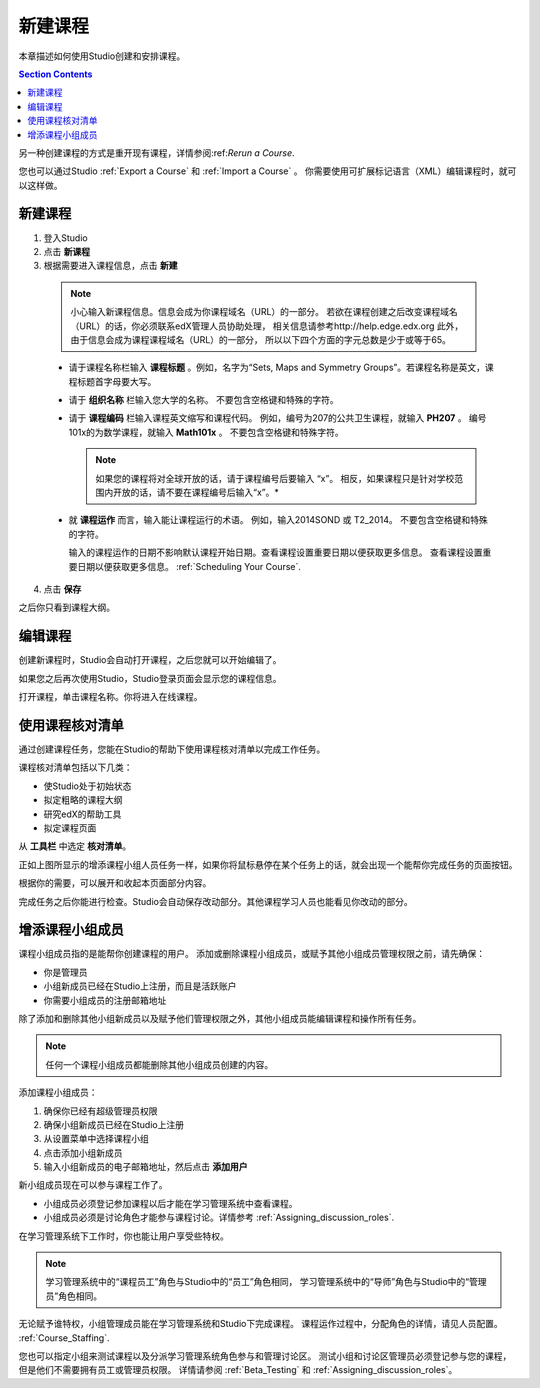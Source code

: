 .. _Creating a New Course:

###########################
新建课程
###########################

本章描述如何使用Studio创建和安排课程。

.. contents:: Section Contents
  :local:
  :depth: 1

另一种创建课程的方式是重开现有课程，详情参阅:ref:`Rerun a Course`.

您也可以通过Studio :ref:`Export a Course` 和 :ref:`Import a Course` 。
你需要使用可扩展标记语言（XML）编辑课程时，就可以这样做。

.. _Edge: http://edge.edx.org
.. _edXorg: http://edx.org

.. _Create a New Course:
  
*******************
新建课程
*******************

#. 登入Studio
#. 点击 **新课程**
#. 根据需要进入课程信息，点击 **新建**

  .. note::  小心输入新课程信息。信息会成为你课程域名（URL）的一部分。
    若欲在课程创建之后改变课程域名（URL）的话，你必须联系edX管理人员协助处理，
    相关信息请参考http://help.edge.edx.org
    此外，由于信息会成为课程课程域名（URL）的一部分，
    所以以下四个方面的字元总数是少于或等于65。
   
  .. image:: ../../../shared/building_and_running_chapters/Images/new_course_info.png
     :width: 600
     :alt: Image of the course creation page in Studio.

  * 请于课程名称栏输入 **课程标题** 。例如，名字为“Sets, Maps and
    Symmetry Groups”。若课程名称是英文，课程标题首字母要大写。

  * 请于 **组织名称** 栏输入您大学的名称。
    不要包含空格键和特殊的字符。


  * 请于 **课程编码** 栏输入课程英文缩写和课程代码。
    例如，编号为207的公共卫生课程，就输入 **PH207** 。
    编号101x的为数学课程，就输入 **Math101x** 。
    不要包含空格键和特殊字符。

    .. note:: 如果您的课程将对全球开放的话，请于课程编号后要输入 “x”。
      相反，如果课程只是针对学校范围内开放的话，请不要在课程编号后输入“x”。*

  * 就 **课程运作** 而言，输入能让课程运行的术语。
    例如，输入2014SOND 或 T2_2014。
    不要包含空格键和特殊的字符。

    输入的课程运作的日期不影响默认课程开始日期。查看课程设置重要日期以便获取更多信息。
    查看课程设置重要日期以便获取更多信息。 :ref:`Scheduling Your Course`.


4. 点击 **保存**

之后你只看到课程大纲。

.. _Edit Your Course:

************************
编辑课程
************************

创建新课程时，Studio会自动打开课程，之后您就可以开始编辑了。

如果您之后再次使用Studio，Studio登录页面会显示您的课程信息。 

.. image:: ../../../shared/building_and_running_chapters/Images/open_course.png
  :width: 600
  :alt: Image of the course on the Studio dashboard
 
打开课程，单击课程名称。你将进入在线课程。

.. _Use the Course Checklist:

************************
使用课程核对清单
************************

通过创建课程任务，您能在Studio的帮助下使用课程核对清单以完成工作任务。

课程核对清单包括以下几类：

* 使Studio处于初始状态
* 拟定粗略的课程大纲
* 研究edX的帮助工具 
* 拟定课程页面

从 **工具栏** 中选定 **核对清单**。

.. image:: ../../../shared/building_and_running_chapters/Images/checklist.png
  :width: 600
  :alt: Image of the course checklist in Studio.

正如上图所显示的增添课程小组人员任务一样，如果你将鼠标悬停在某个任务上的话，就会出现一个能帮你完成任务的页面按钮。

根据你的需要，可以展开和收起本页面部分内容。

完成任务之后你能进行检查。Studio会自动保存改动部分。其他课程学习人员也能看见你改动的部分。 

.. _Add Course Team Members:

************************
增添课程小组成员
************************

课程小组成员指的是能帮你创建课程的用户。
添加或删除课程小组成员，或赋予其他小组成员管理权限之前，请先确保：

* 你是管理员

* 小组新成员已经在Studio上注册，而且是活跃账户

* 你需要小组成员的注册邮箱地址

除了添加和删除其他小组新成员以及赋予他们管理权限之外，其他小组成员能编辑课程和操作所有任务。

.. note::  任何一个课程小组成员都能删除其他小组成员创建的内容。

添加课程小组成员：

#. 确保你已经有超级管理员权限
#. 确保小组新成员已经在Studio上注册
#. 从设置菜单中选择课程小组
#. 点击添加小组新成员
#. 输入小组新成员的电子邮箱地址，然后点击 **添加用户**

新小组成员现在可以参与课程工作了。

* 小组成员必须登记参加课程以后才能在学习管理系统中查看课程。

* 小组成员必须是讨论角色才能参与课程讨论。详情参考 :ref:`Assigning_discussion_roles`.

在学习管理系统下工作时，你也能让用户享受些特权。

.. note:: 学习管理系统中的“课程员工”角色与Studio中的“员工”角色相同，
 学习管理系统中的“导师”角色与Studio中的“管理员”角色相同。

无论赋予谁特权，小组管理成员能在学习管理系统和Studio下完成课程。
课程运作过程中，分配角色的详情，请见人员配置。 
:ref:`Course_Staffing`.

您也可以指定小组来测试课程以及分派学习管理系统角色参与和管理讨论区。
测试小组和讨论区管理员必须登记参与您的课程，但是他们不需要拥有员工或管理员权限。
详情请参阅 :ref:`Beta_Testing` 和 :ref:`Assigning_discussion_roles`。
